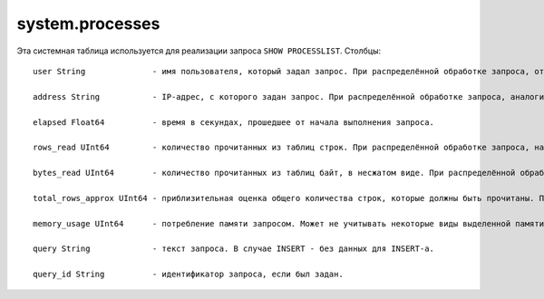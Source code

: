 system.processes
----------------

Эта системная таблица используется для реализации запроса ``SHOW PROCESSLIST``.
Столбцы:
::

  user String              - имя пользователя, который задал запрос. При распределённой обработке запроса, относится к пользователю, с помощью которого сервер-инициатор запроса отправил запрос на данный сервер, а не к имени пользователя, который задал распределённый запрос на сервер-инициатор запроса.
  
  address String           - IP-адрес, с которого задан запрос. При распределённой обработке запроса, аналогично.
  
  elapsed Float64          - время в секундах, прошедшее от начала выполнения запроса.
  
  rows_read UInt64         - количество прочитанных из таблиц строк. При распределённой обработке запроса, на сервере-инициаторе запроса, представляет собой сумму по всем удалённым серверам.
  
  bytes_read UInt64        - количество прочитанных из таблиц байт, в несжатом виде. При распределённой обработке запроса, на сервере-инициаторе запроса, представляет собой сумму по всем удалённым серверам.
  
  total_rows_approx UInt64 - приблизительная оценка общего количества строк, которые должны быть прочитаны. При распределённой обработке запроса, на сервере-инициаторе запроса, представляет собой сумму по всем удалённым серверам. Может обновляться в процессе выполнения запроса, когда становятся известны новые источники для обработки.
  
  memory_usage UInt64      - потребление памяти запросом. Может не учитывать некоторые виды выделенной памяти.
  
  query String             - текст запроса. В случае INSERT - без данных для INSERT-а.
  
  query_id String          - идентификатор запроса, если был задан.
